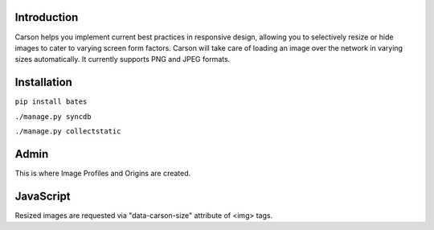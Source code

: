 Introduction
------------
Carson helps you implement current best practices in responsive design,
allowing you to selectively resize or hide images to cater to varying screen
form factors. Carson will take care of loading an image over the network in
varying sizes automatically. It currently supports PNG and JPEG formats.

Installation
------------
``pip install bates``

``./manage.py syncdb``

``./manage.py collectstatic``

Admin
-----
This is where Image Profiles and Origins are created.

JavaScript
----------
Resized images are requested via "data-carson-size" attribute of <img> tags.
